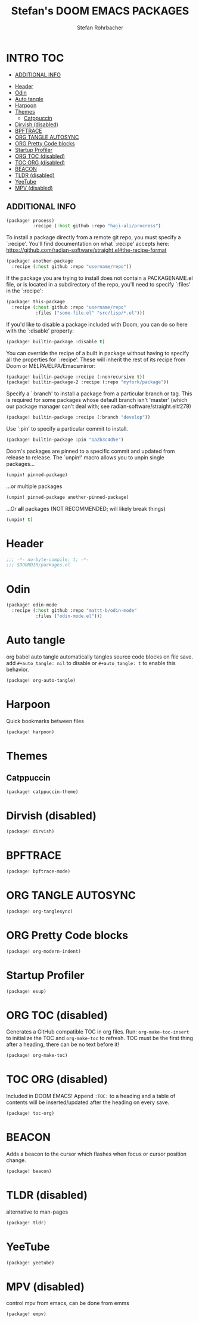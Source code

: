 #+title: Stefan's DOOM EMACS PACKAGES
#+author: Stefan Rohrbacher
#+startup: showeverything
#+property: header-args :tangle packages.el
#+auto_tangle: t

* INTRO :TOC:
  - [[#additional-info][ADDITIONAL INFO]]
- [[#header][Header]]
- [[#odin][Odin]]
- [[#auto-tangle][Auto tangle]]
- [[#harpoon][Harpoon]]
- [[#themes][Themes]]
  - [[#catppuccin][Catppuccin]]
- [[#dirvish-disabled][Dirvish (disabled)]]
- [[#bpftrace][BPFTRACE]]
- [[#org-tangle-autosync][ORG TANGLE AUTOSYNC]]
- [[#org-pretty-code-blocks][ORG Pretty Code blocks]]
- [[#startup-profiler][Startup Profiler]]
- [[#org-toc-disabled][ORG TOC (disabled)]]
- [[#toc-org-disabled][TOC ORG (disabled)]]
- [[#beacon][BEACON]]
- [[#tldr-disabled][TLDR (disabled)]]
- [[#yeetube][YeeTube]]
- [[#mpv-disabled][MPV (disabled)]]

** ADDITIONAL INFO
#+begin_src emacs-lisp :tangle no
(package! process)
          :recipe (:host github :repo "haji-ali/procress")
#+end_src

To install a package directly from a remote git repo, you must specify a
 `:recipe'. You'll find documentation on what `:recipe' accepts here:
 https://github.com/radian-software/straight.el#the-recipe-format

#+begin_src emacs-lisp :tangle no
(package! another-package
  :recipe (:host github :repo "username/repo"))
#+end_src

If the package you are trying to install does not contain a PACKAGENAME.el
file, or is located in a subdirectory of the repo, you'll need to specify
 `:files' in the `:recipe':
#+begin_src emacs-lisp :tangle no
(package! this-package
  :recipe (:host github :repo "username/repo"
           :files ("some-file.el" "src/lisp/*.el")))
#+end_src

If you'd like to disable a package included with Doom, you can do so here
with the `:disable' property:
#+begin_src emacs-lisp :tangle no
(package! builtin-package :disable t)
#+end_src

You can override the recipe of a built in package without having to specify
all the properties for `:recipe'. These will inherit the rest of its recipe
from Doom or MELPA/ELPA/Emacsmirror:
#+begin_src emacs-lisp :tangle no
(package! builtin-package :recipe (:nonrecursive t))
(package! builtin-package-2 :recipe (:repo "myfork/package"))
#+end_src

Specify a `:branch' to install a package from a particular branch or tag.
This is required for some packages whose default branch isn't 'master' (which
our package manager can't deal with; see radian-software/straight.el#279)

#+begin_src emacs-lisp :tangle no
(package! builtin-package :recipe (:branch "develop"))
#+end_src

Use `:pin' to specify a particular commit to install.
#+begin_src emacs-lisp :tangle no
(package! builtin-package :pin "1a2b3c4d5e")
#+end_src

Doom's packages are pinned to a specific commit and updated from release to
release. The `unpin!' macro allows you to unpin single packages...
#+begin_src emacs-lisp :tangle no
(unpin! pinned-package)
#+end_src

...or multiple packages
 #+begin_src emacs-lisp :tangle no
(unpin! pinned-package another-pinned-package)
#+end_src

...Or *all* packages (NOT RECOMMENDED; will likely break things)
#+begin_src emacs-lisp :tangle no
(unpin! t)
#+end_src


* Header
#+begin_src emacs-lisp
;;; -*- no-byte-compile: t; -*-
;;; $DOOMDIR/packages.el
#+end_src

* Odin
#+begin_src emacs-lisp
(package! odin-mode
  :recipe (:host github :repo "mattt-b/odin-mode"
           :files ("odin-mode.el")))
#+end_src


* Auto tangle
org babel auto tangle automatically tangles source code blocks on file save.
add ~#+auto_tangle: nil~ to disable or ~#+auto_tangle: t~ to enable this behavior.
#+begin_src emacs-lisp
(package! org-auto-tangle)
#+end_src

* Harpoon
Quick bookmarks between files
#+begin_src emacs-lisp
(package! harpoon)
#+end_src

* Themes
** Catppuccin
#+begin_src emacs-lisp
(package! catppuccin-theme)
#+end_src

* Dirvish (disabled)
#+begin_src emacs-lisp :tangle no
(package! dirvish)
#+end_src

* BPFTRACE
#+begin_src emacs-lisp :tangle no
(package! bpftrace-mode)
#+end_src

* ORG TANGLE AUTOSYNC
#+begin_src emacs-lisp :tangle no
(package! org-tanglesync)
#+end_src

* ORG Pretty Code blocks
#+begin_src emacs-lisp :tangle no
(package! org-modern-indent)
#+end_src

* Startup Profiler
#+begin_src emacs-lisp :tangle no
(package! esup)
#+end_src

* ORG TOC (disabled)
Generates a GitHub compatible TOC in org files.
Run: ~org-make-toc-insert~ to initialize the TOC and ~org-make-toc~ to refresh.
TOC must be the first thing after a heading, there can be no text before it!
#+begin_src emacs-lisp :tangle no
(package! org-make-toc)
#+end_src

* TOC ORG (disabled)
Included in DOOM EMACS!
Append ~:TOC:~ to a heading and a table of contents will be inserted/updated after the heading on every save.
#+begin_src emacs-lisp :tangle no
(package! toc-org)
#+end_src

* BEACON
Adds a beacon to the cursor which flashes when focus or cursor position change.
#+begin_src emacs-lisp
(package! beacon)
#+end_src

* TLDR (disabled)
alternative to man-pages
#+begin_src emacs-lisp :tangle no
(package! tldr)
#+end_src

* YeeTube
#+begin_src emacs-lisp :tangle no
(package! yeetube)
#+end_src


* MPV (disabled)
control mpv from emacs, can be done from emms
#+begin_src emacs-lisp :tangle no
(package! empv)
#+end_src
